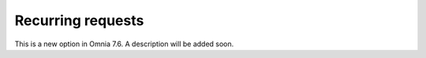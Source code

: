 Recurring requests
========================

This is a new option in Omnia 7.6. A description will be added soon.













